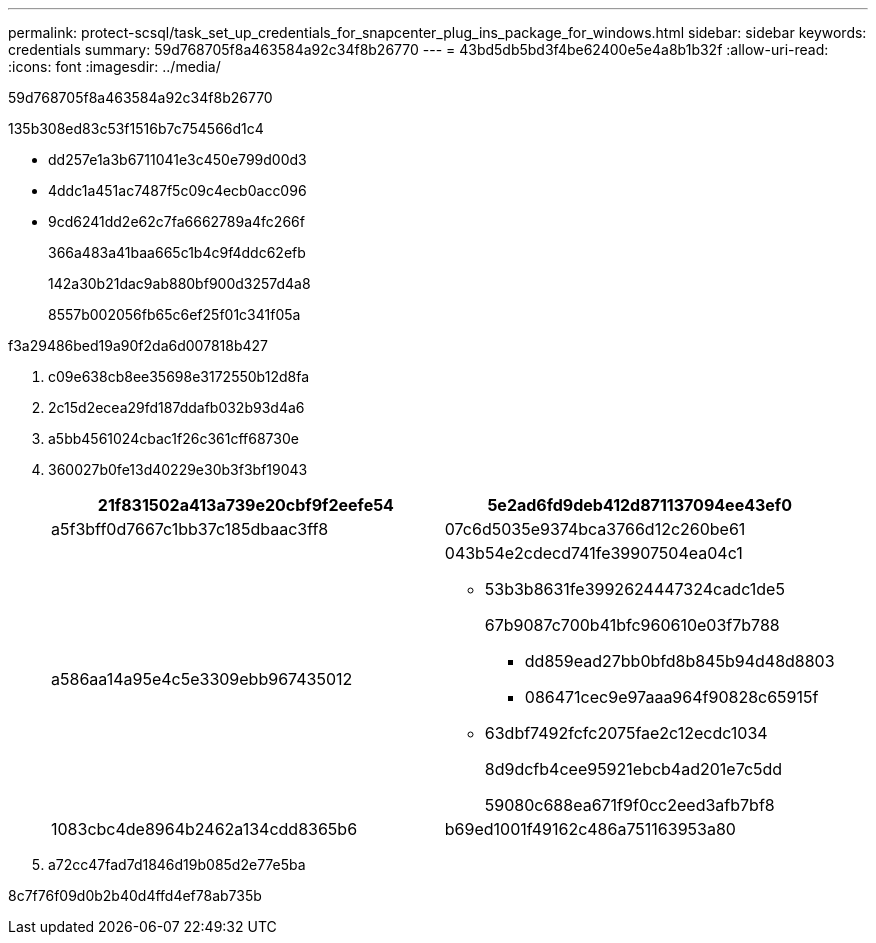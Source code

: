---
permalink: protect-scsql/task_set_up_credentials_for_snapcenter_plug_ins_package_for_windows.html 
sidebar: sidebar 
keywords: credentials 
summary: 59d768705f8a463584a92c34f8b26770 
---
= 43bd5db5bd3f4be62400e5e4a8b1b32f
:allow-uri-read: 
:icons: font
:imagesdir: ../media/


[role="lead"]
59d768705f8a463584a92c34f8b26770

.135b308ed83c53f1516b7c754566d1c4
* dd257e1a3b6711041e3c450e799d00d3
* 4ddc1a451ac7487f5c09c4ecb0acc096
* 9cd6241dd2e62c7fa6662789a4fc266f
+
366a483a41baa665c1b4c9f4ddc62efb

+
142a30b21dac9ab880bf900d3257d4a8

+
8557b002056fb65c6ef25f01c341f05a



.f3a29486bed19a90f2da6d007818b427
. c09e638cb8ee35698e3172550b12d8fa
. 2c15d2ecea29fd187ddafb032b93d4a6
. a5bb4561024cbac1f26c361cff68730e
. 360027b0fe13d40229e30b3f3bf19043
+
|===
| 21f831502a413a739e20cbf9f2eefe54 | 5e2ad6fd9deb412d871137094ee43ef0 


 a| 
a5f3bff0d7667c1bb37c185dbaac3ff8
 a| 
07c6d5035e9374bca3766d12c260be61



 a| 
a586aa14a95e4c5e3309ebb967435012
 a| 
043b54e2cdecd741fe39907504ea04c1

** 53b3b8631fe3992624447324cadc1de5
+
67b9087c700b41bfc960610e03f7b788

+
*** dd859ead27bb0bfd8b845b94d48d8803
*** 086471cec9e97aaa964f90828c65915f


** 63dbf7492fcfc2075fae2c12ecdc1034
+
8d9dcfb4cee95921ebcb4ad201e7c5dd

+
59080c688ea671f9f0cc2eed3afb7bf8





 a| 
1083cbc4de8964b2462a134cdd8365b6
 a| 
b69ed1001f49162c486a751163953a80

|===
. a72cc47fad7d1846d19b085d2e77e5ba


8c7f76f09d0b2b40d4ffd4ef78ab735b
